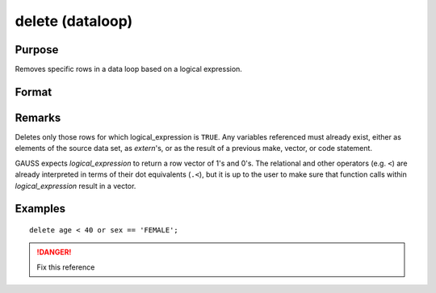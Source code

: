 
delete (dataloop)
==============================================

Purpose
----------------

Removes specific rows in a data loop based on a logical expression.

Format
----------------
.. function:: delete logical_expression

Remarks
-------

Deletes only those rows for which logical_expression is ``TRUE``. Any
variables referenced must already exist, either as elements of the
source data set, as `extern`'s, or as the result of a previous make,
vector, or code statement.

GAUSS expects *logical_expression* to return a row vector of 1's and 0's.
The relational and other operators (e.g. ``<``) are already interpreted in
terms of their dot equivalents (``.<``), but it is up to the user to make
sure that function calls within *logical_expression* result in a vector.


Examples
----------------

::

    delete age < 40 or sex == 'FEMALE';

.. seealso:: Function `select`

.. DANGER:: Fix this reference

